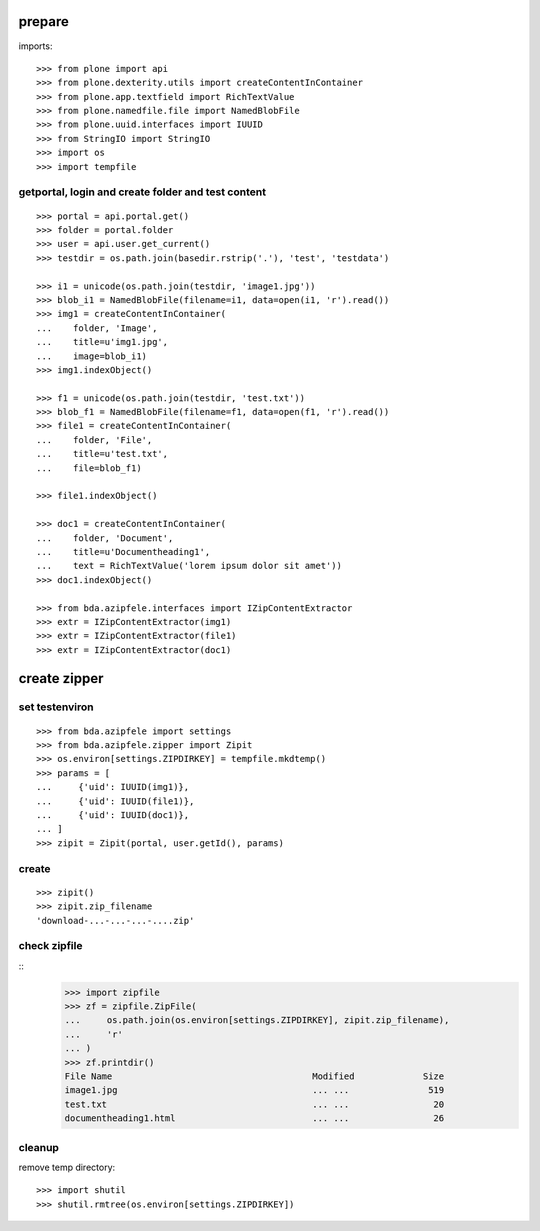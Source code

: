 prepare
=======

imports::

    >>> from plone import api
    >>> from plone.dexterity.utils import createContentInContainer
    >>> from plone.app.textfield import RichTextValue
    >>> from plone.namedfile.file import NamedBlobFile
    >>> from plone.uuid.interfaces import IUUID
    >>> from StringIO import StringIO
    >>> import os
    >>> import tempfile


getportal, login and create folder and test content
"""""""""""""""""""""""""""""""""""""""""""""""""""

::

    >>> portal = api.portal.get()
    >>> folder = portal.folder
    >>> user = api.user.get_current()
    >>> testdir = os.path.join(basedir.rstrip('.'), 'test', 'testdata')

    >>> i1 = unicode(os.path.join(testdir, 'image1.jpg'))
    >>> blob_i1 = NamedBlobFile(filename=i1, data=open(i1, 'r').read())
    >>> img1 = createContentInContainer(
    ...    folder, 'Image',
    ...    title=u'img1.jpg',
    ...    image=blob_i1)
    >>> img1.indexObject()

    >>> f1 = unicode(os.path.join(testdir, 'test.txt'))
    >>> blob_f1 = NamedBlobFile(filename=f1, data=open(f1, 'r').read())
    >>> file1 = createContentInContainer(
    ...    folder, 'File',
    ...    title=u'test.txt',
    ...    file=blob_f1)

    >>> file1.indexObject()

    >>> doc1 = createContentInContainer(
    ...    folder, 'Document',
    ...    title=u'Documentheading1',
    ...    text = RichTextValue('lorem ipsum dolor sit amet'))
    >>> doc1.indexObject()

    >>> from bda.azipfele.interfaces import IZipContentExtractor
    >>> extr = IZipContentExtractor(img1)
    >>> extr = IZipContentExtractor(file1)
    >>> extr = IZipContentExtractor(doc1)


create zipper
=============

set testenviron
"""""""""""""""

::

    >>> from bda.azipfele import settings
    >>> from bda.azipfele.zipper import Zipit
    >>> os.environ[settings.ZIPDIRKEY] = tempfile.mkdtemp()
    >>> params = [
    ...     {'uid': IUUID(img1)},
    ...     {'uid': IUUID(file1)},
    ...     {'uid': IUUID(doc1)},
    ... ]
    >>> zipit = Zipit(portal, user.getId(), params)


create
""""""

::

    >>> zipit()
    >>> zipit.zip_filename
    'download-...-...-...-....zip'


check zipfile
"""""""""""""

::
    >>> import zipfile
    >>> zf = zipfile.ZipFile(
    ...     os.path.join(os.environ[settings.ZIPDIRKEY], zipit.zip_filename),
    ...     'r'
    ... )
    >>> zf.printdir()
    File Name                                      Modified             Size
    image1.jpg                                     ... ...               519
    test.txt                                       ... ...                20
    documentheading1.html                          ... ...                26


cleanup
"""""""

remove temp directory::

   >>> import shutil
   >>> shutil.rmtree(os.environ[settings.ZIPDIRKEY])
